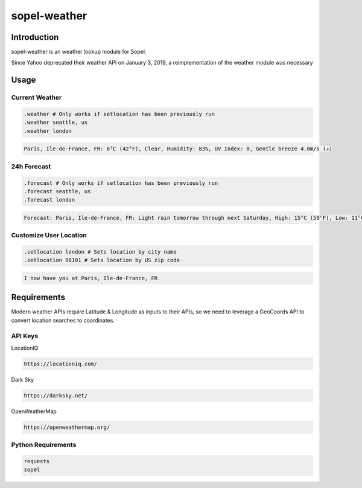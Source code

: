 ===============
 sopel-weather
===============

|version| |build| |issues| |alerts| |coverage-status| |license|

Introduction
============
sopel-weather is an weather lookup module for Sopel.

Since Yahoo deprecated their weather API on January 3, 2019, a reimplementation of the weather module was necessary 

Usage
=====

Current Weather
~~~~~~~~~~~~~~~
.. code-block::

    .weather # Only works if setlocation has been previously run
    .weather seattle, us
    .weather london

.. code-block::

    Paris, Ile-de-France, FR: 6°C (42°F), Clear, Humidity: 83%, UV Index: 0, Gentle breeze 4.0m/s (↗)

24h Forecast
~~~~~~~~~~~~
.. code-block::

    .forecast # Only works if setlocation has been previously run
    .forecast seattle, us
    .forecast london

.. code-block::

 Forecast: Paris, Ile-de-France, FR: Light rain tomorrow through next Saturday, High: 15°C (59°F), Low: 11°C (52°F), UV Index: 2

Customize User Location
~~~~~~~~~~~~~~~~~~~~~~~
.. code-block::

    .setlocation london # Sets location by city name
    .setlocation 98101 # Sets location by US zip code

.. code-block::

    I now have you at Paris, Ile-de-France, FR

Requirements
============

Modern weather APIs require Latitude & Longitude as inputs to their APIs, so we need to leverage a GeoCoords API to convert location searches to coordinates.

API Keys
~~~~~~~~

LocationIQ


.. code-block::

    https://locationiq.com/

Dark Sky

.. code-block::

    https://darksky.net/

OpenWeatherMap

.. code-block::

    https://openweathermap.org/

Python Requirements
~~~~~~~~~~~~~~~~~~~
.. code-block::

    requests
    sopel

.. |version| image:: https://img.shields.io/pypi/v/sopel-modules.weather.svg
   :target: https://pypi.python.org/pypi/sopel-modules.weather
.. |build| image:: https://travis-ci.com/RustyBower/sopel-weather.svg?branch=master
   :target: https://travis-ci.com/RustyBower/sopel-weather
.. |issues| image:: https://img.shields.io/github/issues/RustyBower/sopel-weather.svg
   :target: https://travis-ci.com/RustyBower/sopel-weather/issues
.. |alerts| image:: https://img.shields.io/lgtm/alerts/g/RustyBower/sopel-weather.svg
   :target: https://lgtm.com/projects/g/RustyBower/sopel-weather/alerts/
.. |coverage-status| image:: https://coveralls.io/repos/github/RustyBower/sopel-weather/badge.svg?branch=master
   :target: https://coveralls.io/github/RustyBower/sopel-weather?branch=master
.. |license| image:: https://img.shields.io/pypi/l/sopel-modules.weather.svg
   :target: https://github.com/RustyBower/sopel-modules.weather/blob/master/COPYING
